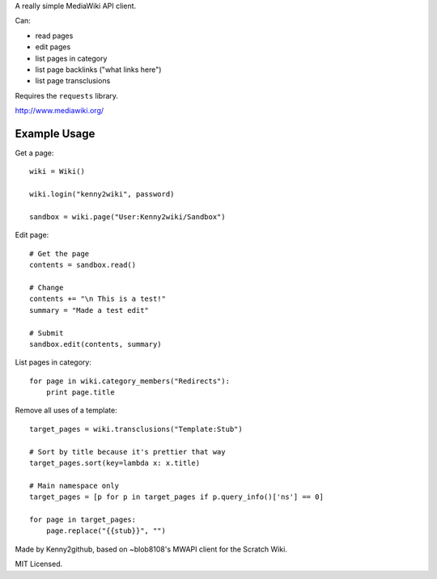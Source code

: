 A really simple MediaWiki API client.

Can:

* read pages
* edit pages
* list pages in category
* list page backlinks ("what links here")
* list page transclusions

Requires the ``requests`` library.

http://www.mediawiki.org/


Example Usage
=============

Get a page::

    wiki = Wiki()

    wiki.login("kenny2wiki", password)

    sandbox = wiki.page("User:Kenny2wiki/Sandbox")

Edit page::

    # Get the page
    contents = sandbox.read()

    # Change
    contents += "\n This is a test!"
    summary = "Made a test edit"

    # Submit
    sandbox.edit(contents, summary)

List pages in category::

    for page in wiki.category_members("Redirects"):
        print page.title

Remove all uses of a template::

    target_pages = wiki.transclusions("Template:Stub")

    # Sort by title because it's prettier that way
    target_pages.sort(key=lambda x: x.title)

    # Main namespace only
    target_pages = [p for p in target_pages if p.query_info()['ns'] == 0]

    for page in target_pages:
        page.replace("{{stub}}", "")


Made by Kenny2github, based on ~blob8108's MWAPI client for the Scratch Wiki.

MIT Licensed.



